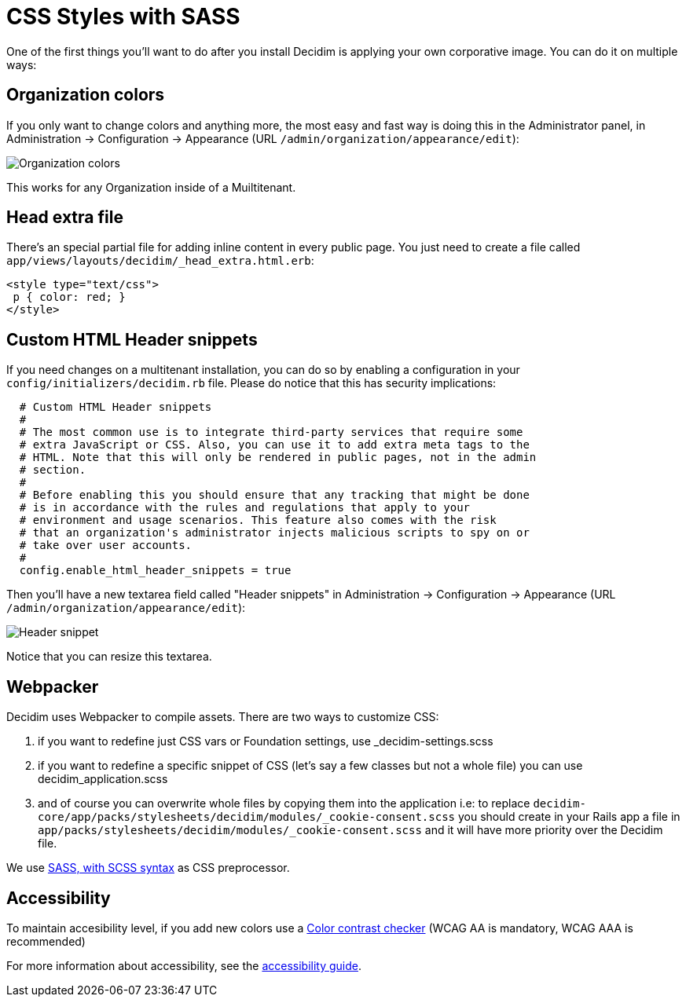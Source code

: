 = CSS Styles with SASS

One of the first things you'll want to do after you install Decidim is applying your own corporative image. You can do it on multiple ways:

== Organization colors

If you only want to change colors and anything more, the most easy and fast way is doing this in the Administrator panel, in Administration -> Configuration -> Appearance (URL `/admin/organization/appearance/edit`):

image::organization-colors.png[Organization colors]

This works for any Organization inside of a Muiltitenant.

== Head extra file

There's an special partial file for adding inline content in every public page. You just need to create a file called `app/views/layouts/decidim/_head_extra.html.erb`:

[source,stylesheet]
----
<style type="text/css">
 p { color: red; }
</style>
----

== Custom HTML Header snippets

If you need changes on a multitenant installation, you can do so by enabling a configuration
in your `config/initializers/decidim.rb` file. Please do notice that this has security implications:

[source,ruby]
----
  # Custom HTML Header snippets
  #
  # The most common use is to integrate third-party services that require some
  # extra JavaScript or CSS. Also, you can use it to add extra meta tags to the
  # HTML. Note that this will only be rendered in public pages, not in the admin
  # section.
  #
  # Before enabling this you should ensure that any tracking that might be done
  # is in accordance with the rules and regulations that apply to your
  # environment and usage scenarios. This feature also comes with the risk
  # that an organization's administrator injects malicious scripts to spy on or
  # take over user accounts.
  #
  config.enable_html_header_snippets = true
----

Then you'll have a new textarea field called "Header snippets" in Administration -> Configuration -> Appearance (URL `/admin/organization/appearance/edit`):

image::header-snippet.png[Header snippet]

Notice that you can resize this textarea.

== Webpacker

Decidim uses Webpacker to compile assets. There are two ways to customize CSS:

1. if you want to redefine just CSS vars or Foundation settings, use _decidim-settings.scss
2. if you want to redefine a specific snippet of CSS (let's say a few classes but not a whole file) you can use decidim_application.scss
3. and of course you can overwrite whole files by copying them into the application i.e: to replace `decidim-core/app/packs/stylesheets/decidim/modules/_cookie-consent.scss` you should create in your Rails app a file in
  `app/packs/stylesheets/decidim/modules/_cookie-consent.scss` and it will have more priority over the Decidim file.

We use http://sass-lang.com/guide[SASS, with SCSS syntax] as CSS preprocessor.

== Accessibility

To maintain accesibility level, if you add new colors use a http://webaim.org/resources/contrastchecker/[Color contrast checker] (WCAG AA is mandatory, WCAG AAA is recommended)

For more information about accessibility, see the xref:develop:guide_accessibility.adoc[accessibility guide].
